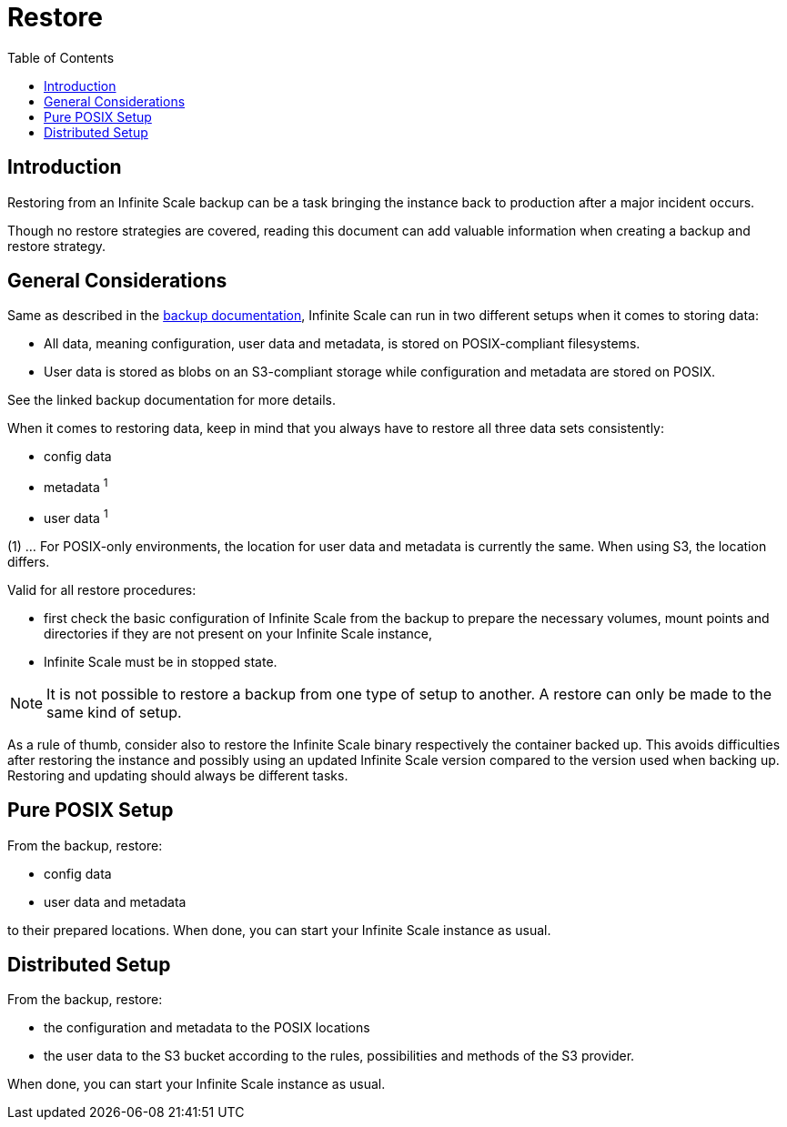 = Restore
:toc: right

:description: Restoring from an Infinite Scale backup can be a task bringing the instance back to production after a major incident occurs.

== Introduction

{description}

Though no restore strategies are covered, reading this document can add valuable information when creating a backup and restore strategy.

== General Considerations

Same as described in the xref:maintenance/backup.adoc#general-considerations[backup documentation], Infinite Scale can run in two different setups when it comes to storing data:

* All data, meaning configuration, user data and metadata, is stored on POSIX-compliant filesystems.
* User data is stored as blobs on an S3-compliant storage while configuration and metadata are stored on POSIX.

See the linked backup documentation for more details.

When it comes to restoring data, keep in mind that you always have to restore all three data sets consistently:

* config data
* metadata ^1^
* user data ^1^

(1) ... For POSIX-only environments, the location for user data and metadata is currently the same. When using S3, the location differs.

Valid for all restore procedures:

* first check the basic configuration of Infinite Scale from the backup to prepare the necessary volumes, mount points and directories if they are not present on your Infinite Scale instance,
* Infinite Scale must be in stopped state.

NOTE: It is not possible to restore a backup from one type of setup to another. A restore can only be made to the same kind of setup.

As a rule of thumb, consider also to restore the Infinite Scale binary respectively the container backed up. This avoids difficulties after restoring the instance and possibly using an updated Infinite Scale version compared to the version used when backing up. Restoring and updating should always be different tasks.

== Pure POSIX Setup

From the backup, restore:

* config data
* user data and metadata

to their prepared locations. When done, you can start your Infinite Scale instance as usual.

== Distributed Setup

From the backup, restore:

* the configuration and metadata to the POSIX locations
* the user data to the S3 bucket according to the rules, possibilities and methods of the S3 provider.

When done, you can start your Infinite Scale instance as usual.
